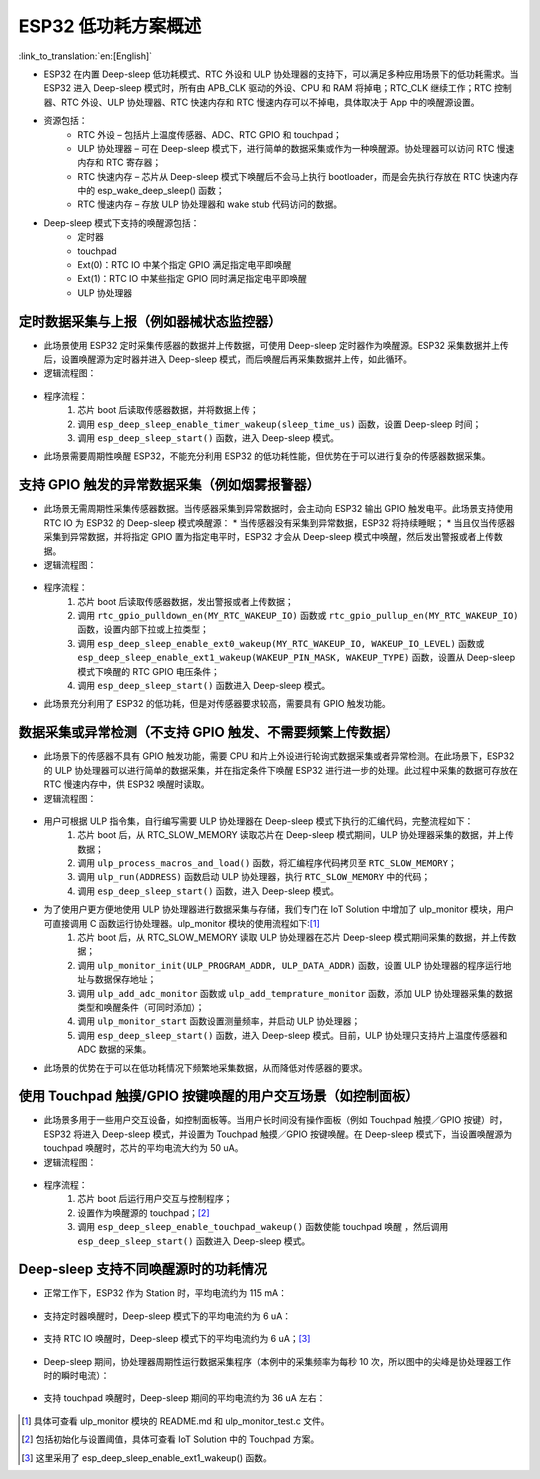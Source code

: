 
ESP32 低功耗方案概述
=========================

:link_to_translation:`en:[English]`

* ESP32 在内置 Deep-sleep 低功耗模式、RTC 外设和 ULP 协处理器的支持下，可以满足多种应用场景下的低功耗需求。当 ESP32 进入 Deep-sleep 模式时，所有由 APB_CLK 驱动的外设、CPU 和 RAM 将掉电；RTC_CLK 继续工作；RTC 控制器、RTC 外设、ULP 协处理器、RTC 快速内存和 RTC 慢速内存可以不掉电，具体取决于 App 中的唤醒源设置。
* 资源包括：
    * RTC 外设 – 包括片上温度传感器、ADC、RTC GPIO 和 touchpad；
    * ULP 协处理器 – 可在 Deep-sleep 模式下，进行简单的数据采集或作为一种唤醒源。协处理器可以访问 RTC 慢速内存和 RTC 寄存器；
    * RTC 快速内存 – 	芯片从 Deep-sleep 模式下唤醒后不会马上执行 bootloader，而是会先执行存放在 RTC 快速内存中的 esp_wake_deep_sleep() 函数；
    * RTC 慢速内存 – 存放 ULP 协处理器和 wake stub 代码访问的数据。
* Deep-sleep 模式下支持的唤醒源包括：
    * 定时器
    * touchpad
    * Ext(0)：RTC IO 中某个指定 GPIO 满足指定电平即唤醒
    * Ext(1)：RTC IO 中某些指定 GPIO 同时满足指定电平即唤醒
    * ULP 协处理器


定时数据采集与上报（例如器械状态监控器）
-----------------------------------------------

* 此场景使用 ESP32 定时采集传感器的数据并上传数据，可使用 Deep-sleep 定时器作为唤醒源。ESP32 采集数据并上传后，设置唤醒源为定时器并进入 Deep-sleep 模式，而后唤醒后再采集数据并上传，如此循环。
* 逻辑流程图：

.. figure:: ../../_static/low_power/low_power_flow_chart1.png
   :align: center

* 程序流程：
    1. 芯片 boot 后读取传感器数据，并将数据上传；
    2. 调用 ``esp_deep_sleep_enable_timer_wakeup(sleep_time_us)`` 函数，设置 Deep-sleep 时间；
    3. 调用 ``esp_deep_sleep_start()`` 函数，进入 Deep-sleep 模式。
* 此场景需要周期性唤醒 ESP32，不能充分利用 ESP32 的低功耗性能，但优势在于可以进行复杂的传感器数据采集。

支持 GPIO 触发的异常数据采集（例如烟雾报警器）
--------------------------------------------------

* 此场景无需周期性采集传感器数据。当传感器采集到异常数据时，会主动向 ESP32 输出 GPIO 触发电平。此场景支持使用 RTC IO 为 ESP32 的 Deep-sleep 模式唤醒源：
  * 当传感器没有采集到异常数据，ESP32 将持续睡眠；
  * 当且仅当传感器采集到异常数据，并将指定 GPIO 置为指定电平时，ESP32 才会从 Deep-sleep 模式中唤醒，然后发出警报或者上传数据。
* 逻辑流程图：

.. figure:: ../../_static/low_power/low_power_flow_chart2.png
   :align: center

* 程序流程：
    1. 芯片 boot 后读取传感器数据，发出警报或者上传数据；
    2. 调用 ``rtc_gpio_pulldown_en(MY_RTC_WAKEUP_IO)`` 函数或 ``rtc_gpio_pullup_en(MY_RTC_WAKEUP_IO)`` 函数，设置内部下拉或上拉类型；
    3. 调用 ``esp_deep_sleep_enable_ext0_wakeup(MY_RTC_WAKEUP_IO, WAKEUP_IO_LEVEL)`` 函数或 ``esp_deep_sleep_enable_ext1_wakeup(WAKEUP_PIN_MASK, WAKEUP_TYPE)`` 函数，设置从 Deep-sleep 模式下唤醒的 RTC GPIO 电压条件；
    4. 调用 ``esp_deep_sleep_start()`` 函数进入 Deep-sleep 模式。
* 此场景充分利用了 ESP32 的低功耗，但是对传感器要求较高，需要具有 GPIO 触发功能。

数据采集或异常检测（不支持 GPIO 触发、不需要频繁上传数据）
---------------------------------------------------------------

* 此场景下的传感器不具有 GPIO 触发功能，需要 CPU 和片上外设进行轮询式数据采集或者异常检测。在此场景下，ESP32 的 ULP 协处理器可以进行简单的数据采集，并在指定条件下唤醒 ESP32 进行进一步的处理。此过程中采集的数据可存放在 RTC 慢速内存中，供 ESP32 唤醒时读取。
* 逻辑流程图：

.. figure:: ../../_static/low_power/low_power_flow_chart3.png
   :align: center

* 用户可根据 ULP 指令集，自行编写需要 ULP 协处理器在 Deep-sleep 模式下执行的汇编代码，完整流程如下：
    1. 芯片 boot 后，从 RTC_SLOW_MEMORY 读取芯片在 Deep-sleep 模式期间，ULP 协处理器采集的数据，并上传数据；
    2. 调用 ``ulp_process_macros_and_load()`` 函数，将汇编程序代码拷贝至 ``RTC_SLOW_MEMORY``；
    3. 调用 ``ulp_run(ADDRESS)`` 函数启动 ULP 协处理器，执行 ``RTC_SLOW_MEMORY`` 中的代码；
    4. 调用 ``esp_deep_sleep_start()`` 函数，进入 Deep-sleep 模式。
* 为了使用户更方便地使用 ULP 协处理器进行数据采集与存储，我们专门在 IoT Solution 中增加了 ulp_monitor 模块，用户可直接调用 C 函数运行协处理器。ulp_monitor 模块的使用流程如下:[1]_
    1. 芯片 boot 后，从 RTC_SLOW_MEMORY 读取 ULP 协处理器在芯片 Deep-sleep 模式期间采集的数据，并上传数据；
    2. 调用 ``ulp_monitor_init(ULP_PROGRAM_ADDR, ULP_DATA_ADDR)`` 函数，设置 ULP 协处理器的程序运行地址与数据保存地址；
    3. 调用 ``ulp_add_adc_monitor`` 函数或 ``ulp_add_temprature_monitor`` 函数，添加 ULP 协处理器采集的数据类型和唤醒条件（可同时添加）；
    4. 调用 ``ulp_monitor_start`` 函数设置测量频率，并启动 ULP 协处理器；
    5. 调用 ``esp_deep_sleep_start()`` 函数，进入 Deep-sleep 模式。目前，ULP 协处理只支持片上温度传感器和 ADC 数据的采集。
* 此场景的优势在于可以在低功耗情况下频繁地采集数据，从而降低对传感器的要求。

使用 Touchpad 触摸/GPIO 按键唤醒的用户交互场景（如控制面板）
---------------------------------------------------------------

* 此场景多用于一些用户交互设备，如控制面板等。当用户长时间没有操作面板（例如 Touchpad 触摸／GPIO 按键）时，ESP32 将进入 Deep-sleep 模式，并设置为 Touchpad 触摸／GPIO 按键唤醒。在 Deep-sleep 模式下，当设置唤醒源为 touchpad 唤醒时，芯片的平均电流大约为 50 uA。
* 逻辑流程图：

.. figure:: ../../_static/low_power/touchpad_deepsleep_process.png
   :align: center

* 程序流程：
	1. 芯片 boot 后运行用户交互与控制程序；
	2. 设置作为唤醒源的 touchpad；[2]_
	3. 调用 ``esp_deep_sleep_enable_touchpad_wakeup()`` 函数使能 touchpad 唤醒 ，然后调用 ``esp_deep_sleep_start()`` 函数进入 Deep-sleep 模式。

Deep-sleep 支持不同唤醒源时的功耗情况
-----------------------------------------

* 	正常工作下，ESP32 作为 Station 时，平均电流约为 115 mA：

.. figure:: ../../_static/low_power/esp32_station_current.png
   :align: center

*  支持定时器唤醒时，Deep-sleep 模式下的平均电流约为 6 uA：

.. figure:: ../../_static/low_power/esp32_deepsleep_timer_current.png
   :align: center

* 	支持 RTC IO 唤醒时，Deep-sleep 模式下的平均电流约为 6 uA；[3]_

.. figure:: ../../_static/low_power/esp32_deepsleep_rtcio_current.png
   :align: center

* 	Deep-sleep 期间，协处理器周期性运行数据采集程序（本例中的采集频率为每秒 10 次，所以图中的尖峰是协处理器工作时的瞬时电流）：

.. figure:: ../../_static/low_power/esp32_deepsleep_ulp_current.png
   :align: center

* 	支持 touchpad 唤醒时，Deep-sleep 期间的平均电流约为 36 uA 左右：

.. figure:: ../../_static/low_power/touchpad.png
   :align: center


.. [1] 具体可查看 ulp_monitor 模块的 README.md 和 ulp_monitor_test.c 文件。

.. [2] 包括初始化与设置阈值，具体可查看 IoT Solution 中的 Touchpad 方案。

.. [3] 这里采用了 esp_deep_sleep_enable_ext1_wakeup() 函数。
